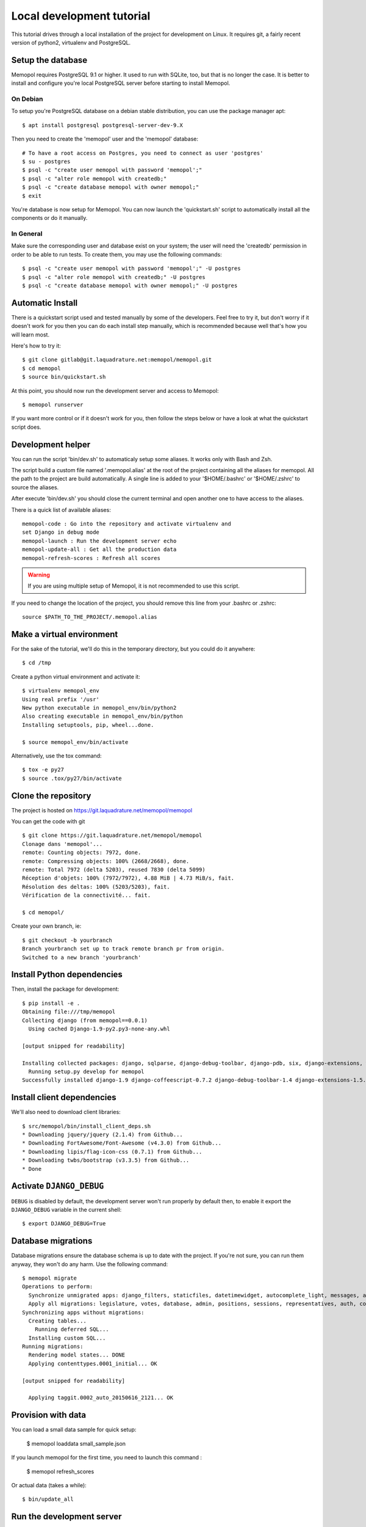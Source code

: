 Local development tutorial
~~~~~~~~~~~~~~~~~~~~~~~~~~

This tutorial drives through a local installation of the project for
development on Linux. It requires git, a fairly recent version of python2,
virtualenv and PostgreSQL.

Setup the database
==================

Memopol requires PostgreSQL 9.1 or higher.  It used to run with SQLite, too, but
that is no longer the case. It is better to install and configure you're local
PostgreSQL server before starting to install Memopol.

On Debian
---------

To setup you're PostgreSQL database on a debian stable distribution, you can use
the package manager apt::

  $ apt install postgresql postgresql-server-dev-9.X

Then you need to create the 'memopol'  user and the 'memopol' database::

  # To have a root access on Postgres, you need to connect as user 'postgres'
  $ su - postgres
  $ psql -c "create user memopol with password 'memopol';"
  $ psql -c "alter role memopol with createdb;"
  $ psql -c "create database memopol with owner memopol;"
  $ exit

You're database is now setup for Memopol. You can now launch the 'quickstart.sh'
script to automatically install all the components or do it manually.

In General
----------

Make sure the corresponding user and database exist on your system; the user
will need the 'createdb' permission in order to be able to run tests.  To create
them, you may use the following commands::

    $ psql -c "create user memopol with password 'memopol';" -U postgres
    $ psql -c "alter role memopol with createdb;" -U postgres
    $ psql -c "create database memopol with owner memopol;" -U postgres


Automatic Install
=================

There is a quickstart script used and tested manually by some of the
developers. Feel free to try it, but don't worry if it doesn't work for you
then you can do each install step manually, which is recommended because well
that's how you will learn most.

Here's how to try it::

    $ git clone gitlab@git.laquadrature.net:memopol/memopol.git
    $ cd memopol
    $ source bin/quickstart.sh

At this point, you should now run the development server and access to Memopol::

  $ memopol runserver

If you want more control or if it doesn't work for you, then follow the steps
below or have a look at what the quickstart script does.

Development helper
===================

You can run the script 'bin/dev.sh' to automaticaly setup some aliases. It works
only with Bash and Zsh.

The script build a custom file named '.memopol.alias' at the root of the project
containing all the aliases for memopol. All the path to the project are build
automatically. A single line is added to your '$HOME/.bashrc' or '$HOME/.zshrc'
to source the aliases.

After execute 'bin/dev.sh' you should close the current terminal and open
another one to have access to the aliases.

There is a quick list of available aliases::

  memopol-code : Go into the repository and activate virtualenv and
  set Django in debug mode
  memopol-launch : Run the development server echo
  memopol-update-all : Get all the production data
  memopol-refresh-scores : Refresh all scores

.. warning:: If you are using multiple setup of Memopol, it is not recommended to
  use this script.

If you need to change the location of the project, you should remove this line
from your .bashrc or .zshrc::

  source $PATH_TO_THE_PROJECT/.memopol.alias

Make a virtual environment
==========================

For the sake of the tutorial, we'll do this in the temporary directory, but you
could do it anywhere::

    $ cd /tmp

Create a python virtual environment and activate it::

    $ virtualenv memopol_env
    Using real prefix '/usr'
    New python executable in memopol_env/bin/python2
    Also creating executable in memopol_env/bin/python
    Installing setuptools, pip, wheel...done.

    $ source memopol_env/bin/activate

Alternatively, use the tox command::

    $ tox -e py27
    $ source .tox/py27/bin/activate

Clone the repository
====================

The project is hosted on https://git.laquadrature.net/memopol/memopol

You can get the code with git ::

    $ git clone https://git.laquadrature.net/memopol/memopol
    Clonage dans 'memopol'...
    remote: Counting objects: 7972, done.
    remote: Compressing objects: 100% (2668/2668), done.
    remote: Total 7972 (delta 5203), reused 7830 (delta 5099)
    Réception d'objets: 100% (7972/7972), 4.88 MiB | 4.73 MiB/s, fait.
    Résolution des deltas: 100% (5203/5203), fait.
    Vérification de la connectivité... fait.

    $ cd memopol/

Create your own branch, ie::

    $ git checkout -b yourbranch
    Branch yourbranch set up to track remote branch pr from origin.
    Switched to a new branch 'yourbranch'

Install Python dependencies
===========================

Then, install the package for development::

    $ pip install -e .
    Obtaining file:///tmp/memopol
    Collecting django (from memopol==0.0.1)
      Using cached Django-1.9-py2.py3-none-any.whl

    [output snipped for readability]

    Installing collected packages: django, sqlparse, django-debug-toolbar, django-pdb, six, django-extensions, werkzeug, south, pygments, markdown, hamlpy, django-coffeescript, ijson, python-dateutil, pytz, memopol
      Running setup.py develop for memopol
    Successfully installed django-1.9 django-coffeescript-0.7.2 django-debug-toolbar-1.4 django-extensions-1.5.9 django-pdb-0.4.2 hamlpy-0.82.2 ijson-2.2 markdown-2.6.5 memopol pygments-2.0.2 python-dateutil-2.4.2 pytz-2015.7 six-1.10.0 south-1.0.2 sqlparse-0.1.18 werkzeug-0.11.2

Install client dependencies
===========================

We'll also need to download client libraries::

    $ src/memopol/bin/install_client_deps.sh
    * Downloading jquery/jquery (2.1.4) from Github...
    * Downloading FortAwesome/Font-Awesome (v4.3.0) from Github...
    * Downloading lipis/flag-icon-css (0.7.1) from Github...
    * Downloading twbs/bootstrap (v3.3.5) from Github...
    * Done

Activate ``DJANGO_DEBUG``
=========================

``DEBUG`` is disabled by default, the development server
won't run properly by default then, to enable it export
the ``DJANGO_DEBUG`` variable in the current shell::

    $ export DJANGO_DEBUG=True


Database migrations
===================

Database migrations ensure the database schema is up to date with the project.
If you're not sure, you can run them anyway, they won't do any harm.  Use the
following command::

    $ memopol migrate
    Operations to perform:
      Synchronize unmigrated apps: django_filters, staticfiles, datetimewidget, autocomplete_light, messages, adminplus, compressor, humanize, django_extensions, constance, bootstrap3
      Apply all migrations: legislature, votes, database, admin, positions, sessions, representatives, auth, contenttypes, representatives_votes, taggit
    Synchronizing apps without migrations:
      Creating tables...
        Running deferred SQL...
      Installing custom SQL...
    Running migrations:
      Rendering model states... DONE
      Applying contenttypes.0001_initial... OK

    [output snipped for readability]

      Applying taggit.0002_auto_20150616_2121... OK

Provision with data
===================

You can load a small data sample for quick setup:

    $ memopol loaddata small_sample.json

If you launch memopol for the first time, you need to launch this command :

    $ memopol refresh_scores

Or actual data (takes a while)::

    $ bin/update_all

Run the development server
==========================

Run the development server::

    $ memopol runserver

    Performing system checks...

    System check identified no issues (0 silenced).
    December 09, 2015 - 21:26:47
    Django version 1.8.7, using settings 'memopol.settings'
    Starting development server at http://127.0.0.1:8000/
    Quit the server with CONTROL-C.
    [09/Dec/2015 21:26:48] "GET / HTTP/1.1" 200 13294

The website is running on ``http://127.0.0.1:8000/``.

Continue to :doc:`administration`.
